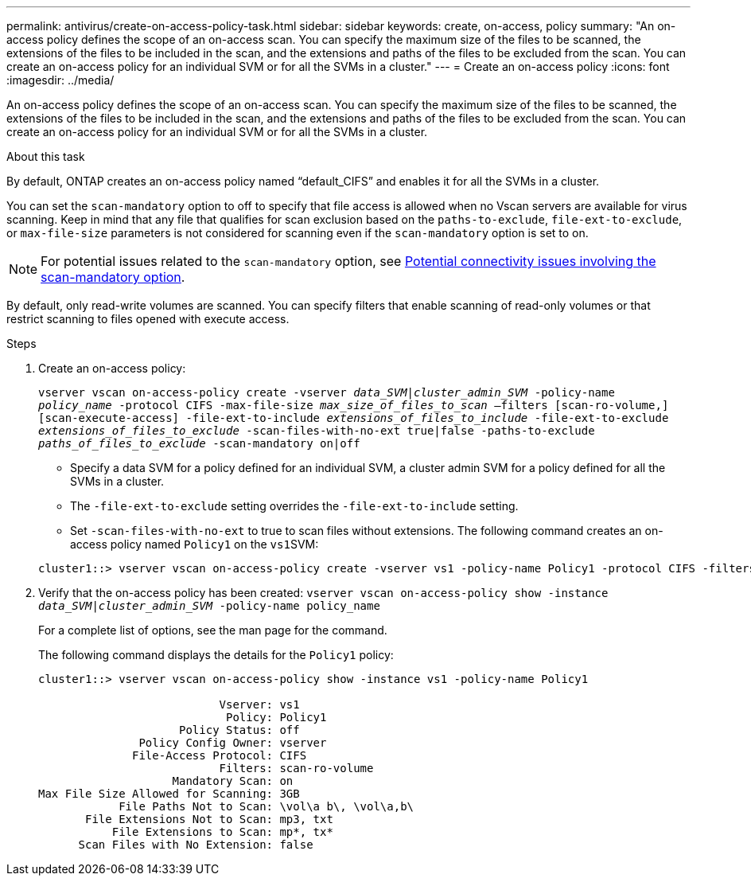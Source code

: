 ---
permalink: antivirus/create-on-access-policy-task.html
sidebar: sidebar
keywords: create, on-access, policy
summary: "An on-access policy defines the scope of an on-access scan. You can specify the maximum size of the files to be scanned, the extensions of the files to be included in the scan, and the extensions and paths of the files to be excluded from the scan. You can create an on-access policy for an individual SVM or for all the SVMs in a cluster."
---
= Create an on-access policy
:icons: font
:imagesdir: ../media/

[.lead]
An on-access policy defines the scope of an on-access scan. You can specify the maximum size of the files to be scanned, the extensions of the files to be included in the scan, and the extensions and paths of the files to be excluded from the scan. You can create an on-access policy for an individual SVM or for all the SVMs in a cluster.

.About this task

By default, ONTAP creates an on-access policy named "`default_CIFS`" and enables it for all the SVMs in a cluster.

You can set the `scan-mandatory` option to off to specify that file access is allowed when no Vscan servers are available for virus scanning. Keep in mind that any file that qualifies for scan exclusion based on the `paths-to-exclude`, `file-ext-to-exclude`, or `max-file-size` parameters is not considered for scanning even if the `scan-mandatory` option is set to on.

[NOTE]
====
For potential issues related to the `scan-mandatory` option, see xref:vscan-server-connection-concept.adoc[Potential connectivity issues involving the scan-mandatory option].
====

By default, only read-write volumes are scanned. You can specify filters that enable scanning of read-only volumes or that restrict scanning to files opened with execute access.

.Steps

. Create an on-access policy:
+
`vserver vscan on-access-policy create -vserver _data_SVM|cluster_admin_SVM_ -policy-name _policy_name_ -protocol CIFS -max-file-size _max_size_of_files_to_scan_ –filters [scan-ro-volume,][scan-execute-access] -file-ext-to-include _extensions_of_files_to_include_ -file-ext-to-exclude _extensions_of_files_to_exclude_ -scan-files-with-no-ext true|false -paths-to-exclude _paths_of_files_to_exclude_ -scan-mandatory on|off`
+
 ** Specify a data SVM for a policy defined for an individual SVM, a cluster admin SVM for a policy defined for all the SVMs in a cluster.
 ** The `-file-ext-to-exclude` setting overrides the `-file-ext-to-include` setting.
 ** Set `-scan-files-with-no-ext` to true to scan files without extensions.
The following command creates an on-access policy named `Policy1` on the ``vs1``SVM:

+
----
cluster1::> vserver vscan on-access-policy create -vserver vs1 -policy-name Policy1 -protocol CIFS -filters scan-ro-volume -max-file-size 3GB -file-ext-to-include “mp*”,"tx*" -file-ext-to-exclude "mp3","txt" -scan-files-with-no-ext false -paths-to-exclude "\vol\a b\","\vol\a,b\"
----
. Verify that the on-access policy has been created: `vserver vscan on-access-policy show -instance _data_SVM|cluster_admin_SVM_ -policy-name policy_name`
+
For a complete list of options, see the man page for the command.
+
The following command displays the details for the `Policy1` policy:
+
----
cluster1::> vserver vscan on-access-policy show -instance vs1 -policy-name Policy1

                           Vserver: vs1
                            Policy: Policy1
                     Policy Status: off
               Policy Config Owner: vserver
              File-Access Protocol: CIFS
                           Filters: scan-ro-volume
                    Mandatory Scan: on
Max File Size Allowed for Scanning: 3GB
            File Paths Not to Scan: \vol\a b\, \vol\a,b\
       File Extensions Not to Scan: mp3, txt
           File Extensions to Scan: mp*, tx*
      Scan Files with No Extension: false
----
